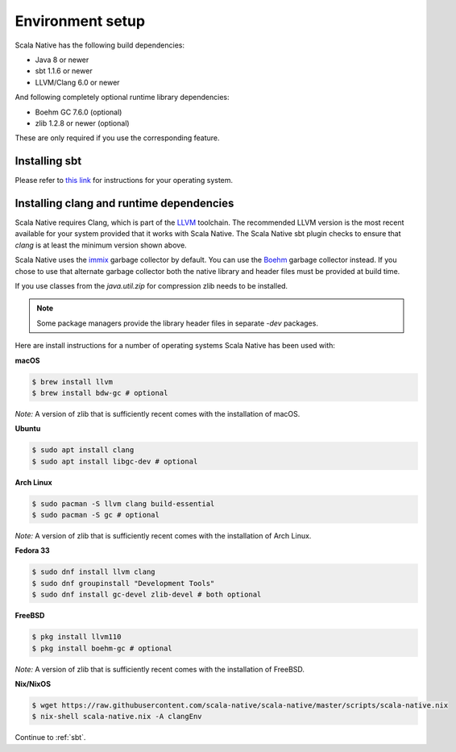 .. _setup:

Environment setup
=================

Scala Native has the following build dependencies:

* Java 8 or newer
* sbt 1.1.6 or newer
* LLVM/Clang 6.0 or newer

And following completely optional runtime library dependencies:

* Boehm GC 7.6.0 (optional)
* zlib 1.2.8 or newer (optional)

These are only required if you use the corresponding feature.

Installing sbt
--------------

Please refer to `this link <https://www.scala-sbt.org/release/docs/Setup.html>`_
for instructions for your operating system.

Installing clang and runtime dependencies
-----------------------------------------

Scala Native requires Clang, which is part of the `LLVM`_ toolchain. The
recommended LLVM version is the most recent available for your system
provided that it works with Scala Native. The Scala Native sbt
plugin checks to ensure that `clang` is at least the minimum version
shown above.

Scala Native uses the `immix`_ garbage collector by default.
You can use the `Boehm`_ garbage collector instead.
If you chose to use that alternate garbage collector both the native library
and header files must be provided at build time.

If you use classes from the `java.util.zip` for compression
zlib needs to be installed.

.. note::

  Some package managers provide the library header files in separate
  `-dev` packages.

Here are install instructions for a number of operating systems Scala
Native has been used with:

**macOS**

.. code-block:: shell

    $ brew install llvm
    $ brew install bdw-gc # optional

*Note:* A version of zlib that is sufficiently recent comes with the
installation of macOS.

**Ubuntu**

.. code-block:: shell

    $ sudo apt install clang
    $ sudo apt install libgc-dev # optional

**Arch Linux**

.. code-block:: shell

    $ sudo pacman -S llvm clang build-essential
    $ sudo pacman -S gc # optional

*Note:* A version of zlib that is sufficiently recent comes with the
installation of Arch Linux.

**Fedora 33**

.. code-block:: shell

    $ sudo dnf install llvm clang
    $ sudo dnf groupinstall "Development Tools"
    $ sudo dnf install gc-devel zlib-devel # both optional

**FreeBSD**

.. code-block:: shell

    $ pkg install llvm110
    $ pkg install boehm-gc # optional

*Note:* A version of zlib that is sufficiently recent comes with the
installation of FreeBSD.

**Nix/NixOS**

.. code-block:: shell

    $ wget https://raw.githubusercontent.com/scala-native/scala-native/master/scripts/scala-native.nix
    $ nix-shell scala-native.nix -A clangEnv

Continue to :ref:`sbt`.

.. Comment - Sphinx linkcheck fails both http: and https://www.hboehm.info/gc 
.. Comment - so use the roughly equivalent GitHub URL.
.. _Boehm: https://github.com/ivmai/bdwgc
.. _immix: https://www.cs.utexas.edu/users/speedway/DaCapo/papers/immix-pldi-2008.pdf
.. _LLVM: https://llvm.org
.. _here: :ref:`Sbt settings and tasks`
